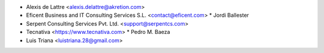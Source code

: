 * Alexis de Lattre <alexis.delattre@akretion.com>
* Eficent Business and IT Consulting Services S.L. <contact@eficent.com>
  * Jordi Ballester
* Serpent Consulting Services Pvt. Ltd. <support@serpentcs.com>
* Tecnativa <https://www.tecnativa.com>
  * Pedro M. Baeza
* Luis Triana <luistriana.28@gmail.com>